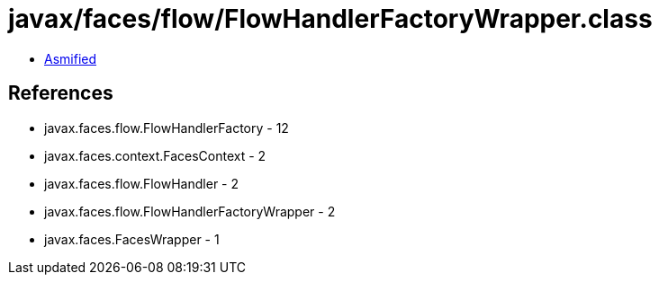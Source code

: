 = javax/faces/flow/FlowHandlerFactoryWrapper.class

 - link:FlowHandlerFactoryWrapper-asmified.java[Asmified]

== References

 - javax.faces.flow.FlowHandlerFactory - 12
 - javax.faces.context.FacesContext - 2
 - javax.faces.flow.FlowHandler - 2
 - javax.faces.flow.FlowHandlerFactoryWrapper - 2
 - javax.faces.FacesWrapper - 1
